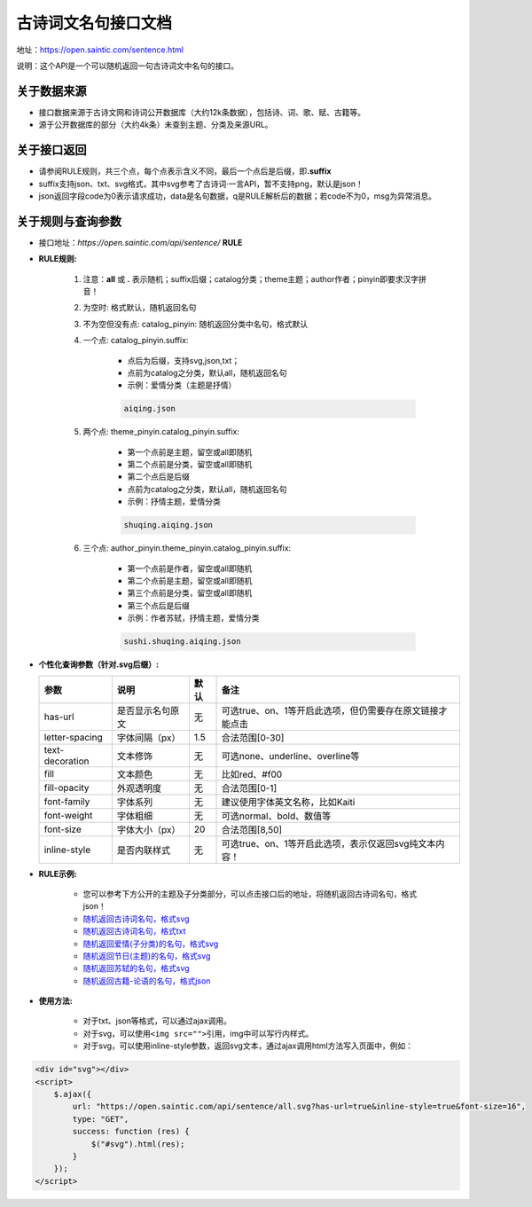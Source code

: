 .. _open-sentence:

====================
古诗词文名句接口文档
====================

地址：https://open.saintic.com/sentence.html

说明：这个API是一个可以随机返回一句古诗词文中名句的接口。

.. _open-sentence-data-source:

**关于数据来源**
^^^^^^^^^^^^^^^^

-  接口数据来源于古诗文网和诗词公开数据库（大约12k条数据），包括诗、词、歌、赋、古籍等。
-  源于公开数据库的部分（大约4k条）未查到主题、分类及来源URL。

.. _open-sentence-api-response:

**关于接口返回**
^^^^^^^^^^^^^^^^

-  请参阅RULE规则，共三个点，每个点表示含义不同，最后一个点后是后缀，即\ **.suffix**
-  suffix支持json、txt、svg格式，其中svg参考了古诗词·一言API，暂不支持png，默认是json！
-  json返回字段code为0表示请求成功，data是名句数据，q是RULE解析后的数据；若code不为0，msg为异常消息。

.. _open-sentence-rule-query:

**关于规则与查询参数**
^^^^^^^^^^^^^^^^^^^^^^

-  接口地址：\ *https://open.saintic.com/api/sentence/* **RULE**

.. _open-sentence-rule:

-  **RULE规则:**

    1. 注意：**all** 或 **.** 表示随机；suffix后缀；catalog分类；theme主题；author作者；pinyin即要求汉字拼音！
    2. 为空时: 格式默认，随机返回名句
    3. 不为空但没有点: catalog\_pinyin: 随机返回分类中名句，格式默认
    4. 一个点: catalog\_pinyin.suffix:

        -  点后为后缀，支持svg,json,txt；
        -  点前为catalog之分类，默认all，随机返回名句
        -  示例：爱情分类（主题是抒情）

        .. code-block:: html

            aiqing.json

    5. 两个点: theme\_pinyin.catalog\_pinyin.suffix:

        -  第一个点前是主题，留空或all即随机
        -  第二个点前是分类，留空或all即随机
        -  第二个点后是后缀
        -  点前为catalog之分类，默认all，随机返回名句
        -  示例：抒情主题，爱情分类

        .. code-block:: html

            shuqing.aiqing.json

    6. 三个点: author\_pinyin.theme\_pinyin.catalog\_pinyin.suffix:

        -  第一个点前是作者，留空或all即随机
        -  第二个点前是主题，留空或all即随机
        -  第三个点前是分类，留空或all即随机
        -  第三个点后是后缀
        -  示例：作者苏轼，抒情主题，爱情分类

        .. code-block:: html

            sushi.shuqing.aiqing.json

.. _open-sentence-query:

-  **个性化查询参数（针对.svg后缀）:**

   +-------------------+--------------------+--------+-------------------------------------------------------------+
   | 参数              | 说明               | 默认   | 备注                                                        |
   +===================+====================+========+=============================================================+
   | has-url           | 是否显示名句原文   | 无     | 可选true、on、1等开启此选项，但仍需要存在原文链接才能点击   |
   +-------------------+--------------------+--------+-------------------------------------------------------------+
   | letter-spacing    | 字体间隔（px）     | 1.5    | 合法范围[0-30]                                              |
   +-------------------+--------------------+--------+-------------------------------------------------------------+
   | text-decoration   | 文本修饰           | 无     | 可选none、underline、overline等                             |
   +-------------------+--------------------+--------+-------------------------------------------------------------+
   | fill              | 文本颜色           | 无     | 比如red、#f00                                               |
   +-------------------+--------------------+--------+-------------------------------------------------------------+
   | fill-opacity      | 外观透明度         | 无     | 合法范围[0-1]                                               |
   +-------------------+--------------------+--------+-------------------------------------------------------------+
   | font-family       | 字体系列           | 无     | 建议使用字体英文名称，比如Kaiti                             |
   +-------------------+--------------------+--------+-------------------------------------------------------------+
   | font-weight       | 字体粗细           | 无     | 可选normal、bold、数值等                                    |
   +-------------------+--------------------+--------+-------------------------------------------------------------+
   | font-size         | 字体大小（px）     | 20     | 合法范围[8,50]                                              |
   +-------------------+--------------------+--------+-------------------------------------------------------------+
   | inline-style      | 是否内联样式       | 无     | 可选true、on、1等开启此选项，表示仅返回svg纯文本内容！      |
   +-------------------+--------------------+--------+-------------------------------------------------------------+

.. _open-sentence-rule-demo:

-  **RULE示例:**

    -  您可以参考下方公开的主题及子分类部分，可以点击接口后的地址，将随机返回古诗词名句，格式json！
    -  `随机返回古诗词名句，格式svg <https://open.saintic.com/api/sentence/all.svg>`__
    -  `随机返回古诗词名句，格式txt <https://open.saintic.com/api/sentence/all.txt>`__
    -  `随机返回爱情(子分类)的名句，格式svg <https://open.saintic.com/api/sentence/aiqing.svg>`__
    -  `随机返回节日(主题)的名句，格式svg <https://open.saintic.com/api/sentence/jieri..svg>`__
    -  `随机返回苏轼的名句，格式svg <https://open.saintic.com/api/sentence/sushi...svg>`__
    -  `随机返回古籍-论语的名句，格式json <https://open.saintic.com/api/sentence/guji.lunyu.json>`__

.. _open-sentence-usage:

-  **使用方法:**

    -  对于txt、json等格式，可以通过ajax调用。

    -  对于svg，可以使用\ ``<img src="">``\ 引用，img中可以写行内样式。

    -  对于svg，可以使用inline-style参数，返回svg文本，通过ajax调用html方法写入页面中，例如：

.. code-block:: html

    <div id="svg"></div>
    <script>
        $.ajax({
            url: "https://open.saintic.com/api/sentence/all.svg?has-url=true&inline-style=true&font-size=16",
            type: "GET",
            success: function (res) {
                $("#svg").html(res);
            }
        });
    </script>

